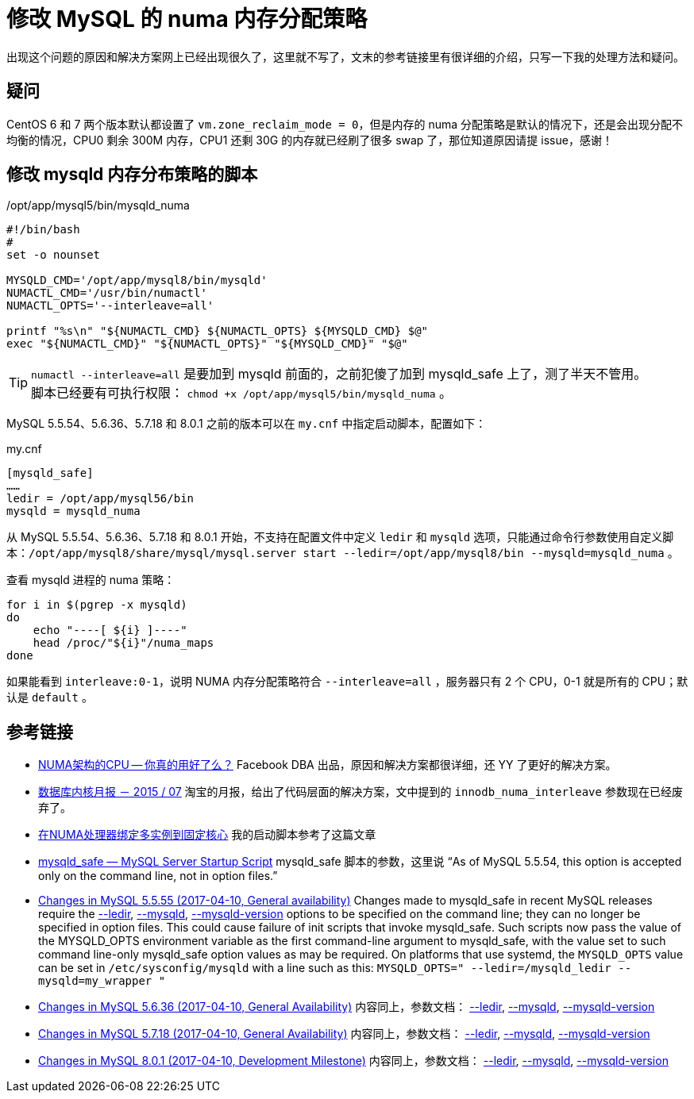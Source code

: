 = 修改 MySQL 的 numa 内存分配策略

出现这个问题的原因和解决方案网上已经出现很久了，这里就不写了，文末的参考链接里有很详细的介绍，只写一下我的处理方法和疑问。

== 疑问
CentOS 6 和 7 两个版本默认都设置了 `vm.zone_reclaim_mode = 0`，但是内存的 numa 分配策略是默认的情况下，还是会出现分配不均衡的情况，CPU0 剩余 300M 内存，CPU1 还剩 30G 的内存就已经刷了很多 swap 了，那位知道原因请提 issue，感谢！

== 修改 mysqld 内存分布策略的脚本
[source,bash]
./opt/app/mysql5/bin/mysqld_numa
----
#!/bin/bash
#
set -o nounset

MYSQLD_CMD='/opt/app/mysql8/bin/mysqld'
NUMACTL_CMD='/usr/bin/numactl'
NUMACTL_OPTS='--interleave=all'

printf "%s\n" "${NUMACTL_CMD} ${NUMACTL_OPTS} ${MYSQLD_CMD} $@"
exec "${NUMACTL_CMD}" "${NUMACTL_OPTS}" "${MYSQLD_CMD}" "$@"
----

TIP: `numactl --interleave=all` 是要加到 mysqld 前面的，之前犯傻了加到 mysqld_safe 上了，测了半天不管用。 +
脚本已经要有可执行权限： `chmod +x /opt/app/mysql5/bin/mysqld_numa` 。

MySQL 5.5.54、5.6.36、5.7.18 和 8.0.1 之前的版本可以在 `my.cnf` 中指定启动脚本，配置如下：
[source, ini]
.my.cnf
----
[mysqld_safe]
……
ledir = /opt/app/mysql56/bin
mysqld = mysqld_numa
----

从 MySQL 5.5.54、5.6.36、5.7.18 和 8.0.1 开始，不支持在配置文件中定义 `ledir` 和 `mysqld` 选项，只能通过命令行参数使用自定义脚本：`/opt/app/mysql8/share/mysql/mysql.server start --ledir=/opt/app/mysql8/bin --mysqld=mysqld_numa` 。

查看 mysqld 进程的 numa 策略：
[source, bash]
----
for i in $(pgrep -x mysqld)
do
    echo "----[ ${i} ]----"
    head /proc/"${i}"/numa_maps
done
----

如果能看到 `interleave:0-1`，说明 NUMA 内存分配策略符合 `--interleave=all` ，服务器只有 2 个 CPU，0-1 就是所有的 CPU；默认是 `default` 。

== 参考链接
- http://cenalulu.github.io/linux/numa/[NUMA架构的CPU -- 你真的用好了么？]  Facebook DBA 出品，原因和解决方案都很详细，还 YY 了更好的解决方案。
- http://mysql.taobao.org/monthly/2015/07/06/[数据库内核月报 － 2015 / 07]  淘宝的月报，给出了代码层面的解决方案，文中提到的 `innodb_numa_interleave` 参数现在已经废弃了。
- http://www.penglixun.com/tech/database/mysql_multi_using_numactl.html[在NUMA处理器绑定多实例到固定核心] 我的启动脚本参考了这篇文章
- https://dev.mysql.com/doc/refman/5.5/en/mysqld-safe.html#option_mysqld_safe_ledir[mysqld_safe — MySQL Server Startup Script] mysqld_safe 脚本的参数，这里说 “As of MySQL 5.5.54, this option is accepted only on the command line, not in option files.”
- https://dev.mysql.com/doc/relnotes/mysql/5.5/en/news-5-5-55.html[Changes in MySQL 5.5.55 (2017-04-10, General availability)] Changes made to mysqld_safe in recent MySQL releases require the https://dev.mysql.com/doc/refman/5.5/en/mysqld-safe.html#option_mysqld_safe_ledir[--ledir], https://dev.mysql.com/doc/refman/5.5/en/mysqld-safe.html#option_mysqld_safe_mysqld[--mysqld], https://dev.mysql.com/doc/refman/5.5/en/mysqld-safe.html#option_mysqld_safe_mysqld-version[--mysqld-version] options to be specified on the command line; they can no longer be specified in option files. This could cause failure of init scripts that invoke mysqld_safe. Such scripts now pass the value of the MYSQLD_OPTS environment variable as the first command-line argument to mysqld_safe, with the value set to such command line-only mysqld_safe option values as may be required. On platforms that use systemd, the `MYSQLD_OPTS` value can be set in `/etc/sysconfig/mysqld` with a line such as this: `MYSQLD_OPTS=" --ledir=/mysqld_ledir --mysqld=my_wrapper "`
- https://dev.mysql.com/doc/relnotes/mysql/5.6/en/news-5-6-36.html[Changes in MySQL 5.6.36 (2017-04-10, General Availability)] 内容同上，参数文档： https://dev.mysql.com/doc/refman/5.6/en/mysqld-safe.html#option_mysqld_safe_ledir[--ledir], https://dev.mysql.com/doc/refman/5.6/en/mysqld-safe.html#option_mysqld_safe_mysqld[--mysqld], https://dev.mysql.com/doc/refman/5.6/en/mysqld-safe.html#option_mysqld_safe_mysqld-version[--mysqld-version]
- https://dev.mysql.com/doc/relnotes/mysql/5.7/en/news-5-7-18.html[Changes in MySQL 5.7.18 (2017-04-10, General Availability)] 内容同上，参数文档： https://dev.mysql.com/doc/refman/5.7/en/mysqld-safe.html#option_mysqld_safe_ledir[--ledir], https://dev.mysql.com/doc/refman/5.7/en/mysqld-safe.html#option_mysqld_safe_mysqld[--mysqld], https://dev.mysql.com/doc/refman/5.7/en/mysqld-safe.html#option_mysqld_safe_mysqld-version[--mysqld-version]
- https://dev.mysql.com/doc/relnotes/mysql/8.0/en/news-8-0-1.html[Changes in MySQL 8.0.1 (2017-04-10, Development Milestone)] 内容同上，参数文档： https://dev.mysql.com/doc/refman/8.0/en/mysqld-safe.html#option_mysqld_safe_ledir[--ledir], https://dev.mysql.com/doc/refman/8.0/en/mysqld-safe.html#option_mysqld_safe_mysqld[--mysqld], https://dev.mysql.com/doc/refman/8.0/en/mysqld-safe.html#option_mysqld_safe_mysqld-version[--mysqld-version]
